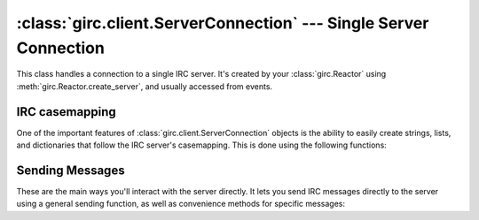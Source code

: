 :class:`girc.client.ServerConnection` --- Single Server Connection
==================================================================

.. class:: girc.client.ServerConnection

This class handles a connection to a single IRC server. It's created by your :class:`girc.Reactor` using :meth:`girc.Reactor.create_server`, and usually accessed from events.

IRC casemapping
---------------

One of the important features of :class:`girc.client.ServerConnection` objects is the ability to easily create strings, lists, and dictionaries that follow the IRC server's casemapping. This is done using the following functions:

.. automethod:: girc.client.ServerConnection.istring

.. automethod:: girc.client.ServerConnection.ilist

.. automethod:: girc.client.ServerConnection.idict

Sending Messages
----------------

These are the main ways you'll interact with the server directly. It lets you send IRC messages directly to the server using a general sending function, as well as convenience methods for specific messages:

.. automethod:: girc.client.ServerConnection.send
